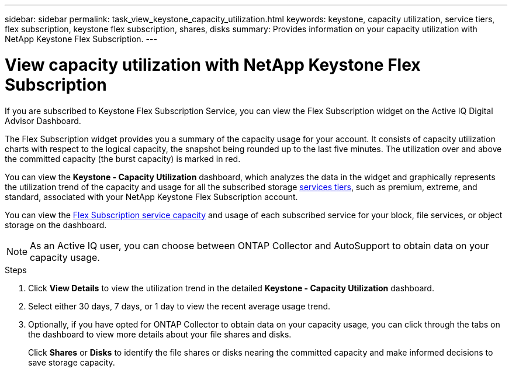 ---
sidebar: sidebar
permalink: task_view_keystone_capacity_utilization.html
keywords: keystone, capacity utilization, service tiers, flex subscription, keystone flex subscription, shares, disks
summary: Provides information on your capacity utilization with NetApp Keystone Flex Subscription.
---

= View capacity utilization with NetApp Keystone Flex Subscription
:toc: macro
:toclevels: 1
:hardbreaks:
:nofooter:
:icons: font
:linkattrs:
:imagesdir: ./media/

[.lead]
If you are subscribed to Keystone Flex Subscription Service, you can view the Flex Subscription widget on the Active IQ Digital Advisor Dashboard.

The Flex Subscription widget provides you a summary of the capacity usage for your account. It consists of capacity utilization charts with respect to the logical capacity, the snapshot being rounded up to the last five minutes. The utilization over and above the committed capacity (the burst capacity) is marked in red.

You can view the *Keystone - Capacity Utilization* dashboard, which analyzes the data in the widget and graphically represents the utilization trend of the capacity and usage for all the subscribed storage link:https://docs.netapp.com/us-en/keystone/nkfsosm_performance.html[services tiers], such as premium, extreme, and standard, associated with your NetApp Keystone Flex Subscription account.

You can view the link:https://docs.netapp.com/us-en/keystone/nkfsosm_keystone_service_capacity_definitions.html[Flex Subscription service capacity] and usage of each subscribed service for your block, file services, or object storage on the dashboard.

NOTE: As an Active IQ user, you can choose between ONTAP Collector and AutoSupport to obtain data on your capacity usage.

.Steps
. Click *View Details* to view the utilization trend in the detailed *Keystone - Capacity Utilization* dashboard.
. Select either 30 days, 7 days, or 1 day to view the recent average usage trend.
. Optionally, if you have opted for ONTAP Collector to obtain data on your capacity usage, you can click through the tabs on the dashboard to view more details about your file shares and disks.

+
Click *Shares* or *Disks* to identify the file shares or disks nearing the committed capacity and make informed decisions to save storage capacity.

+
